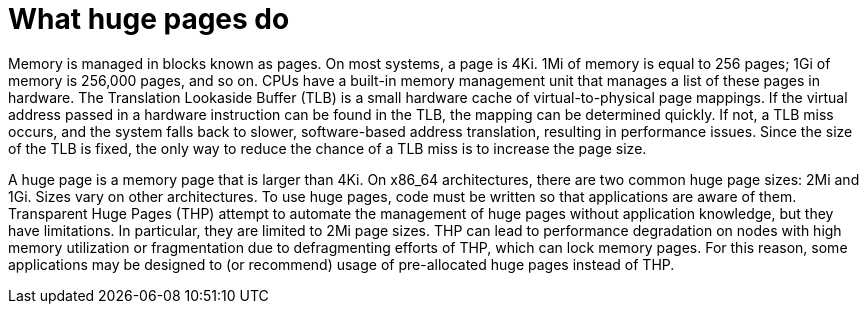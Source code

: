 // Module included in the following assemblies:
//
// * scalability_and_performance/what-huge-pages-do-and-how-they-are-consumed-by-apps.adoc
// * virt/virtual_machines/advanced_vm_management/virt-using-huge-pages-with-vms.adoc
// * post_installation_configuration/node-tasks.adoc

ifeval::["{context}" == "huge-pages"]
:ocp-hugepages:
endif::[]

ifeval::["{context}" == "virt-using-huge-pages-with-vms"]
:virt-hugepages:
endif::[]

[id="what-huge-pages-do_{context}"]
= What huge pages do

Memory is managed in blocks known as pages. On most systems, a page is 4Ki. 1Mi
of memory is equal to 256 pages; 1Gi of memory is 256,000 pages, and so on. CPUs
have a built-in memory management unit that manages a list of these pages in
hardware. The Translation Lookaside Buffer (TLB) is a small hardware cache of
virtual-to-physical page mappings. If the virtual address passed in a hardware
instruction can be found in the TLB, the mapping can be determined quickly. If
not, a TLB miss occurs, and the system falls back to slower, software-based
address translation, resulting in performance issues. Since the size of the TLB
is fixed, the only way to reduce the chance of a TLB miss is to increase the
page size.

A huge page is a memory page that is larger than 4Ki. On x86_64 architectures,
there are two common huge page sizes: 2Mi and 1Gi. Sizes vary on other
architectures. To use huge pages, code must be written so that
applications are aware of them. Transparent Huge Pages (THP) attempt to automate
the management of huge pages without application knowledge, but they have
limitations. In particular, they are limited to 2Mi page sizes. THP can lead to
performance degradation on nodes with high memory utilization or fragmentation
due to defragmenting efforts of THP, which can lock memory pages. For this
reason, some applications may be designed to (or recommend) usage of
pre-allocated huge pages instead of THP.

ifdef::ocp-hugepages[]
In {product-title}, applications in a pod can allocate and consume pre-allocated
huge pages.
endif::ocp-hugepages[]

ifdef::virt-hugepages[]
In {VirtProductName}, virtual machines can be configured to consume pre-allocated
huge pages.
endif::virt-hugepages[]


ifeval::["{context}" == "huge-pages"]
:ocp-hugepages!:
endif::[]

ifeval::["{context}" == "virt-using-huge-pages-with-vms"]
:virt-hugepages!:
endif::[]